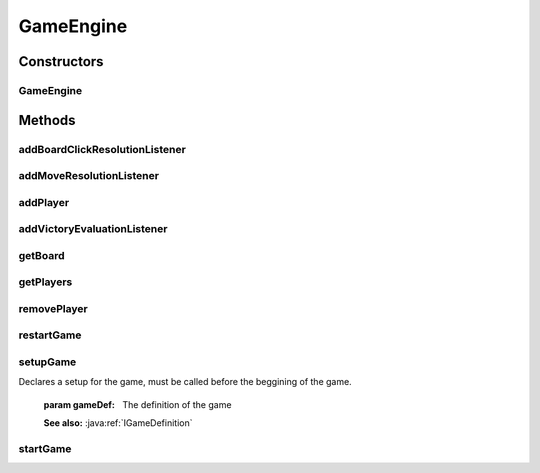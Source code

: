 .. java:import:: Source.generic GenericBoard

.. java:import:: sun.reflect.generics.reflectiveObjects NotImplementedException

.. java:import:: javax.naming OperationNotSupportedException

.. java:import:: java.awt.image BufferedImage

.. java:import:: java.util ArrayList

GameEngine
==========

.. java:package:: Source
   :noindex:

.. java:type:: public final class GameEngine implements IGameEngine


Constructors
------------
GameEngine
^^^^^^^^^^

.. java:constructor:: public GameEngine(JPanel playArea)
   :outertype: GameEngine

   :param playArea: The panel which contains the game and all its elements

Methods
-------
addBoardClickResolutionListener
^^^^^^^^^^^^^^^^^^^^^^^^^^^^^^^

.. java:method:: @Override public void addBoardClickResolutionListener(IBoardClickResolutionListener boardClickResolutionListener)
   :outertype: GameEngine

   Adds a listener that reacts to mouse clicks on the board

   :param boardClickResolutionListener: The listener to be added

addMoveResolutionListener
^^^^^^^^^^^^^^^^^^^^^^^^^

.. java:method:: @Override public void addMoveResolutionListener(IMoveResolutionListener moveResolutionListener)
   :outertype: GameEngine

   Adds a listener that reacts to figure moves on the board

   :param moveResolutionListener: The listener to be added

addPlayer
^^^^^^^^^

.. java:method:: @Override public IPlayer addPlayer(IPlayer playerDef)
   :outertype: GameEngine

   Adds a new player during the game

   :param playerDef: The player to be added
   :return: The added player

addVictoryEvaluationListener
^^^^^^^^^^^^^^^^^^^^^^^^^^^^

.. java:method:: @Override public void addVictoryEvaluationListener(IVictoryEvaluationListener victoryEvaluationListener)
   :outertype: GameEngine

   Adds a listener which is called by the API user and checks whether there is a winner in the game. To be called only if one of the previous resolvers requires it, in which case all the moves prior to this one are applied to the game, so that this event could determine the winner based on the move played. This event isn't mandatory, any resolver can return ActionEnum.DeclareVictory.

   :param victoryEvaluationListener: Listener to be added

getBoard
^^^^^^^^

.. java:method:: public IBoard getBoard()
   :outertype: GameEngine

   Returns the currently selected element

   :return: The selected element, null if nonexistent

getPlayers
^^^^^^^^^^

.. java:method:: public ArrayList<IPlayer> getPlayers()
   :outertype: GameEngine

   Returns all players

   :return: A list of all players

removePlayer
^^^^^^^^^^^^

.. java:method:: @Override public void removePlayer(IPlayer player)
   :outertype: GameEngine

   Removes the specified player

   :param player: The player to be removed

restartGame
^^^^^^^^^^^

.. java:method:: @Override public void restartGame() throws OperationNotSupportedException
   :outertype: GameEngine

   Restarts the game, after the last one is finished

setupGame
^^^^^^^^^

.. java:method:: @Override public void setupGame(IGameDefinition gameDef)
   :outertype: GameEngine

Declares a setup for the game, must be called before the beggining of the game.

   :param gameDef: The definition of the game

   **See also:** :java:ref:`IGameDefinition`

startGame
^^^^^^^^^

.. java:method:: @Override @SuppressWarnings public void startGame()
   :outertype: GameEngine

   Start the game. To be called after the game is defined completely. Starts the render cycle.

